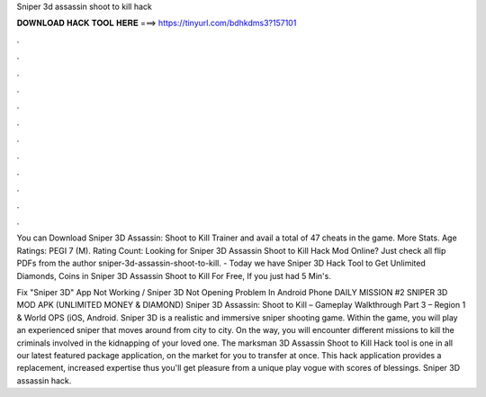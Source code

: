 Sniper 3d assassin shoot to kill hack



𝐃𝐎𝐖𝐍𝐋𝐎𝐀𝐃 𝐇𝐀𝐂𝐊 𝐓𝐎𝐎𝐋 𝐇𝐄𝐑𝐄 ===> https://tinyurl.com/bdhkdms3?157101



.



.



.



.



.



.



.



.



.



.



.



.

You can Download Sniper 3D Assassin: Shoot to Kill Trainer and avail a total of 47 cheats in the game. More Stats. Age Ratings: PEGI 7 (M). Rating Count:  Looking for Sniper 3D Assassin Shoot to Kill Hack Mod Online? Just check all flip PDFs from the author sniper-3d-assassin-shoot-to-kill. - Today we have Sniper 3D Hack Tool to Get Unlimited Diamonds, Coins in Sniper 3D Assassin Shoot to Kill For Free, If you just had 5 Min's.

Fix "Sniper 3D" App Not Working / Sniper 3D Not Opening Problem In Android Phone DAILY MISSION #2 SNIPER 3D MOD APK (UNLIMITED MONEY & DIAMOND) Sniper 3D Assassin: Shoot to Kill – Gameplay Walkthrough Part 3 – Region 1 & World OPS (iOS, Android. Sniper 3D is a realistic and immersive sniper shooting game. Within the game, you will play an experienced sniper that moves around from city to city. On the way, you will encounter different missions to kill the criminals involved in the kidnapping of your loved one. The marksman 3D Assassin Shoot to Kill Hack tool is one in all our latest featured package application, on the market for you to transfer at once. This hack application provides a replacement, increased expertise thus you'll get pleasure from a unique play vogue with scores of blessings. Sniper 3D assassin hack.
